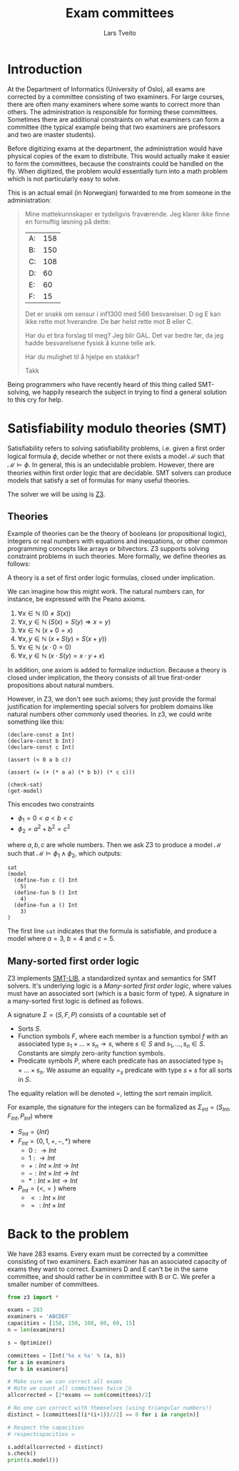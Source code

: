 #+TITLE: Exam committees
#+AUTHOR: Lars Tveito

* Introduction

  At the Department of Informatics (University of Oslo), all exams are
  corrected by a committee consisting of two examiners. For large courses,
  there are often many examiners where some wants to correct more than others.
  The administration is responsible for forming these committees. Sometimes
  there are additional constraints on what examiners can form a committee (the
  typical example being that two examiners are professors and two are master
  students).

  Before digitizing exams at the department, the administration would have
  physical copies of the exam to distribute. This would actually make it easier
  to form the committees, because the constraints could be handled on the fly.
  When digitized, the problem would essentially turn into a math problem which
  is not particularly easy to solve.

  This is an actual email (in Norwegian) forwarded to me from someone in the
  administration:

  #+BEGIN_QUOTE
  Mine mattekunnskaper er tydeligvis fraværende. Jeg klarer ikke finne en
  fornuftig løsning på dette:

  | A: | 158 |
  | B: | 150 |
  | C: | 108 |
  | D: |  60 |
  | E: |  60 |
  | F: |  15 |

  Det er snakk om sensur i inf1300 med 566 besvarelser. D og E kan ikke rette
  mot hverandre. De bør helst rette mot B eller C.

  Har du et bra forslag til meg? Jeg blir GAL. Det var bedre før, da jeg hadde
  besvarelsene fysisk å kunne telle ark.

  Har du mulighet til å hjelpe en stakkar?

  Takk
  #+END_QUOTE

  Being programmers who have recently heard of this thing called SMT-solving,
  we happily research the subject in trying to find a general solution to this
  cry for help.

* Satisfiability modulo theories (SMT)

  Satisfiability refers to solving satisfiability problems, i.e. given a first
  order logical formula $\phi$, decide whether or not there exists a model
  $\mathcal{M}$ such that $\mathcal{M} \models \phi$. In general, this is an
  undecidable problem. However, there are theories within first order logic
  that are decidable. SMT solvers can produce models that satisfy a set of
  formulas for many useful theories.

  The solver we will be using is [[https://github.com/Z3Prover/z3][Z3]].

** Theories

   Example of theories can be the theory of booleans (or propositional logic),
   integers or real numbers with equations and inequations, or other common
   programming concepts like arrays or bitvectors. Z3 supports solving
   constraint problems in such theories. More formally, we define theories as
   follows:

   #+BEGIN_definition
   A theory is a set of first order logic formulas, closed under implication.
   #+END_definition

   We can imagine how this might work. The natural numbers can, for instance,
   be expressed with the Peano axioms.

   1. $\forall x \in \mathbb{N} \ (0 \neq  S ( x ))$
   2. $\forall x, y \in \mathbb{N} \ (S( x ) =  S( y ) \Rightarrow x = y)$
   3. $\forall x \in \mathbb{N} \ (x  + 0 = x )$
   4. $\forall x, y \in \mathbb{N} \ (x + S( y ) =  S( x + y ))$
   5. $\forall x \in \mathbb{N} \ (x \cdot 0 = 0)$
   6. $\forall x, y \in \mathbb{N} \ (x \cdot  S ( y ) = x \cdot y + x )$

   In addition, one axiom is added to formalize induction. Because a theory is
   closed under implication, the theory consists of all true first-order
   propositions about natural numbers.

   However, in Z3, we don't see such axioms; they just provide the formal
   justification for implementing special solvers for problem domains like
   natural numbers other commonly used theories. In z3, we could write
   something like this:

   #+BEGIN_SRC z3
   (declare-const a Int)
   (declare-const b Int)
   (declare-const c Int)

   (assert (< 0 a b c))

   (assert (= (+ (* a a) (* b b)) (* c c)))

   (check-sat)
   (get-model)
   #+END_SRC

   This encodes two constraints
   - $\phi_1 = 0 < a < b < c$
   - $\phi_2 = a^2 + b^2 = c^2$
   where $a,b,c$ are whole numbers. Then we ask Z3 to produce a model
   $\mathcal{M}$ such that $\mathcal{M} \models \phi_1 \land \phi_2$, which
   outputs:

   #+BEGIN_EXAMPLE
   sat
   (model
     (define-fun c () Int
       5)
     (define-fun b () Int
       4)
     (define-fun a () Int
       3)
   )
   #+END_EXAMPLE

   The first line ~sat~ indicates that the formula is satisfiable, and produce
   a model where $a=3$, $b=4$ and $c=5$.

** Many-sorted first order logic

   Z3 implements [[http://smtlib.cs.uiowa.edu/papers/smt-lib-reference-v2.6-r2017-07-18.pdf][SMT-LIB]], a standardized syntax and semantics for SMT solvers.
   It's underlying logic is a /Many-sorted first order logic/, where values
   must have an associated sort (which is a basic form of type). A signature in
   a many-sorted first logic is defined as follows.

   #+BEGIN_definition
   A signature $\Sigma = (S, F, P)$ consists of a countable set of
   - Sorts $S$.
   - Function symbols $F$, where each member is a function symbol $f$ with an
     associated type $s_1 \times \dots \times s_n \to s$, where $s \in S$ and
     $s_1, \dots, s_n \in S$. Constants are simply zero-arity function symbols.
   - Predicate symbols $P$, where each predicate has an associated type $s_1
     \times \dots \times s_n$. We assume an equality $=_s$ predicate with type
     $s \times s$ for all sorts in $S$.
   #+END_definition

   The equality relation will be denoted $=$, letting the sort remain implicit.

   For example, the signature for the integers can be formalized as
   $\Sigma_{int} = (S_{Int}, F_{Int}, P_{Int})$ where
   - $S_{Int} = \{Int\}$
   - $F_{Int} = \{0, 1, +, -, *\}$ where
     - $0 : \to Int$
     - $1 : \to Int$
     - $+ : Int \times Int \to Int$
     - $- : Int \times Int \to Int$
     - $* : Int \times Int \to Int$
   - $P_{Int} = \{<, =\}$ where
     - $< : Int \times Int$
     - $= : Int \times Int$

* Back to the problem

  We have 283 exams. Every exam must be corrected by a committee consisting of
  two examiners. Each examiner has an associated capacity of exams they want to
  correct. Examiners D and E can't be in the same committee, and should rather
  be in committee with B or C. We prefer a smaller number of committees.

  #+BEGIN_SRC python
  from z3 import *

  exams = 283
  examiners = 'ABCDEF'
  capacities = [158, 150, 108, 60, 60, 15]
  n = len(examiners)

  s = Optimize()

  committees = [Int('%s x %s' % (a, b))
  for a in examiners
  for b in examiners]

  # Make sure we can correct all exams
  # Note we count all committees twice 🤷‍♀️
  allcorrected = [2*exams == sum(committees)/2]

  # No one can correct with themselves (using triangular numbers!)
  distinct = [committees[(i*(i+1))//2] == 0 for i in range(n)]

  # Respect the capacities
  # respectcapacities =

  s.add(allcorrected + distinct)
  s.check()
  print(s.model())
  #+END_SRC

* COMMENT Local variables
  # Local Variables:
  # eval: (add-hook 'after-save-hook 'org-html-export-to-html nil t)
  # End:

